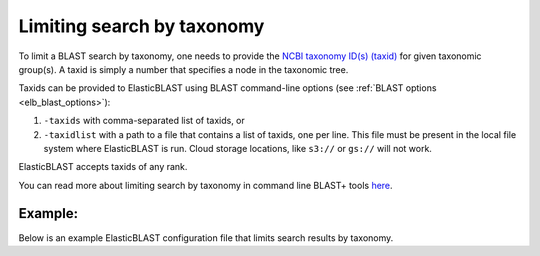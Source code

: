 .. _taxid-filtering:

Limiting search by taxonomy
===========================

To limit a BLAST search by taxonomy, one needs to provide the `NCBI taxonomy ID(s) (taxid) <https://www.ncbi.nlm.nih.gov/books/NBK53758/#_taxonomyqs_Data_Model_>`_ for given taxonomic group(s). A taxid is simply a number that specifies a node in the taxonomic tree.

Taxids can be provided to ElasticBLAST using BLAST command-line options (see :ref:`BLAST options <elb_blast_options>`):

1. ``-taxids`` with comma-separated list of taxids, or
2. ``-taxidlist`` with a path to a file that contains a list of taxids, one per line. This file must be present in the local file system where ElasticBLAST is run. Cloud storage locations, like ``s3://`` or ``gs://`` will not work. 

ElasticBLAST accepts taxids of any rank.

You can read more about limiting search by taxonomy in command line BLAST+ tools `here <https://www.ncbi.nlm.nih.gov/books/NBK546209/>`_.

Example:
--------

Below is an example ElasticBLAST configuration file that limits search results by taxonomy.

.. code-block::
    :name: taxid-filtering-example
    :linenos:

    [cloud-provider]
    aws-region = us-east-1

    [cluster]
    machine-type = m5.8xlarge
    num-nodes = 1

    [blast]
    program = blastn
    db = pdbnt
    queries = s3://elasticblast-test/queries/RFQT01.1.fsa_nt.gz
    results-bucket = ${YOUR_RESULTS_BUCKET}
    options = -outfmt 7 -taxids 1866885,1804623
